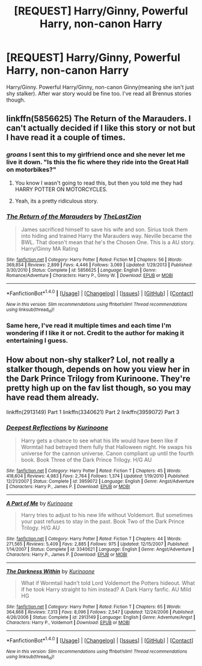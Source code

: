 #+TITLE: [REQUEST] Harry/Ginny, Powerful Harry, non-canon Harry

* [REQUEST] Harry/Ginny, Powerful Harry, non-canon Harry
:PROPERTIES:
:Author: Sciny
:Score: 5
:DateUnix: 1491728803.0
:DateShort: 2017-Apr-09
:FlairText: Request
:END:
Harry/Ginny. Powerful Harry/Ginny, non-canon Ginny(meaning she isn't just shy stalker). After war story would be fine too. I've read all Brennus stories though.


** linkffn(5856625) The Return of the Marauders. I can't actually decided if I like this story or not but I have read it a couple of times.
:PROPERTIES:
:Author: Llian_Winter
:Score: 5
:DateUnix: 1491734716.0
:DateShort: 2017-Apr-09
:END:

*** /groans/ I sent this to my girlfriend once and she never let me live it down. "Is this the fic where they ride into the Great Hall on motorbikes?"
:PROPERTIES:
:Author: Warbandit
:Score: 5
:DateUnix: 1491747804.0
:DateShort: 2017-Apr-09
:END:

**** You know I wasn't going to read this, but then you told me they had HARRY POTTER ON MOTORCYCLES.
:PROPERTIES:
:Author: Full-Paragon
:Score: 3
:DateUnix: 1491757028.0
:DateShort: 2017-Apr-09
:END:


**** Yeah, its a pretty ridiculous story.
:PROPERTIES:
:Author: Llian_Winter
:Score: 1
:DateUnix: 1491749049.0
:DateShort: 2017-Apr-09
:END:


*** [[http://www.fanfiction.net/s/5856625/1/][*/The Return of the Marauders/*]] by [[https://www.fanfiction.net/u/1840011/TheLastZion][/TheLastZion/]]

#+begin_quote
  James sacrificed himself to save his wife and son. Sirius took them into hiding and trained Harry the Marauders way. Neville became the BWL. That doesn't mean that he's the Chosen One. This is a AU story. Harry/Ginny MA Rating
#+end_quote

^{/Site/: [[http://www.fanfiction.net/][fanfiction.net]] *|* /Category/: Harry Potter *|* /Rated/: Fiction M *|* /Chapters/: 56 *|* /Words/: 369,854 *|* /Reviews/: 2,899 *|* /Favs/: 4,446 *|* /Follows/: 3,069 *|* /Updated/: 1/29/2013 *|* /Published/: 3/30/2010 *|* /Status/: Complete *|* /id/: 5856625 *|* /Language/: English *|* /Genre/: Romance/Adventure *|* /Characters/: Harry P., Ginny W. *|* /Download/: [[http://www.ff2ebook.com/old/ffn-bot/index.php?id=5856625&source=ff&filetype=epub][EPUB]] or [[http://www.ff2ebook.com/old/ffn-bot/index.php?id=5856625&source=ff&filetype=mobi][MOBI]]}

--------------

*FanfictionBot*^{1.4.0} *|* [[[https://github.com/tusing/reddit-ffn-bot/wiki/Usage][Usage]]] | [[[https://github.com/tusing/reddit-ffn-bot/wiki/Changelog][Changelog]]] | [[[https://github.com/tusing/reddit-ffn-bot/issues/][Issues]]] | [[[https://github.com/tusing/reddit-ffn-bot/][GitHub]]] | [[[https://www.reddit.com/message/compose?to=tusing][Contact]]]

^{/New in this version: Slim recommendations using/ ffnbot!slim! /Thread recommendations using/ linksub(thread_id)!}
:PROPERTIES:
:Author: FanfictionBot
:Score: 1
:DateUnix: 1491734744.0
:DateShort: 2017-Apr-09
:END:


*** Same here, I've read it multiple times and each time I'm wondering if I like it or not. Credit to the author for making it entertaining I guess.
:PROPERTIES:
:Author: TheOneNate
:Score: 1
:DateUnix: 1491774652.0
:DateShort: 2017-Apr-10
:END:


** How about non-shy stalker? Lol, not really a stalker though, depends on how you view her in the Dark Prince Trilogy from Kurinoone. They're pretty high up on the fav list though, so you may have read them already.

linkffn(2913149) Part 1 linkffn(3340621) Part 2 linkffn(3959072) Part 3
:PROPERTIES:
:Author: ShiroVN
:Score: 1
:DateUnix: 1491760612.0
:DateShort: 2017-Apr-09
:END:

*** [[http://www.fanfiction.net/s/3959072/1/][*/Deepest Reflections/*]] by [[https://www.fanfiction.net/u/1034541/Kurinoone][/Kurinoone/]]

#+begin_quote
  Harry gets a chance to see what his life would have been like if Wormtail had betrayed them fully that Halloween night. He swaps his universe for the cannon universe. Canon compliant up until the fourth book. Book Three of the Dark Prince Trilogy. H/G AU
#+end_quote

^{/Site/: [[http://www.fanfiction.net/][fanfiction.net]] *|* /Category/: Harry Potter *|* /Rated/: Fiction T *|* /Chapters/: 45 *|* /Words/: 418,604 *|* /Reviews/: 4,983 *|* /Favs/: 2,764 *|* /Follows/: 1,374 *|* /Updated/: 1/19/2010 *|* /Published/: 12/21/2007 *|* /Status/: Complete *|* /id/: 3959072 *|* /Language/: English *|* /Genre/: Angst/Adventure *|* /Characters/: Harry P., James P. *|* /Download/: [[http://www.ff2ebook.com/old/ffn-bot/index.php?id=3959072&source=ff&filetype=epub][EPUB]] or [[http://www.ff2ebook.com/old/ffn-bot/index.php?id=3959072&source=ff&filetype=mobi][MOBI]]}

--------------

[[http://www.fanfiction.net/s/3340621/1/][*/A Part of Me/*]] by [[https://www.fanfiction.net/u/1034541/Kurinoone][/Kurinoone/]]

#+begin_quote
  Harry tries to adjust to his new life without Voldemort. But sometimes your past refuses to stay in the past. Book Two of the Dark Prince Trilogy. H/G AU
#+end_quote

^{/Site/: [[http://www.fanfiction.net/][fanfiction.net]] *|* /Category/: Harry Potter *|* /Rated/: Fiction T *|* /Chapters/: 44 *|* /Words/: 271,565 *|* /Reviews/: 5,409 *|* /Favs/: 2,885 *|* /Follows/: 975 *|* /Updated/: 12/15/2007 *|* /Published/: 1/14/2007 *|* /Status/: Complete *|* /id/: 3340621 *|* /Language/: English *|* /Genre/: Angst/Adventure *|* /Characters/: Harry P., James P. *|* /Download/: [[http://www.ff2ebook.com/old/ffn-bot/index.php?id=3340621&source=ff&filetype=epub][EPUB]] or [[http://www.ff2ebook.com/old/ffn-bot/index.php?id=3340621&source=ff&filetype=mobi][MOBI]]}

--------------

[[http://www.fanfiction.net/s/2913149/1/][*/The Darkness Within/*]] by [[https://www.fanfiction.net/u/1034541/Kurinoone][/Kurinoone/]]

#+begin_quote
  What if Wormtail hadn't told Lord Voldemort the Potters hideout. What if he took Harry straight to him instead? A Dark Harry fanfic. AU Mild HG
#+end_quote

^{/Site/: [[http://www.fanfiction.net/][fanfiction.net]] *|* /Category/: Harry Potter *|* /Rated/: Fiction T *|* /Chapters/: 65 *|* /Words/: 364,868 *|* /Reviews/: 7,313 *|* /Favs/: 8,096 *|* /Follows/: 2,547 *|* /Updated/: 12/24/2006 *|* /Published/: 4/26/2006 *|* /Status/: Complete *|* /id/: 2913149 *|* /Language/: English *|* /Genre/: Adventure/Angst *|* /Characters/: Harry P., Voldemort *|* /Download/: [[http://www.ff2ebook.com/old/ffn-bot/index.php?id=2913149&source=ff&filetype=epub][EPUB]] or [[http://www.ff2ebook.com/old/ffn-bot/index.php?id=2913149&source=ff&filetype=mobi][MOBI]]}

--------------

*FanfictionBot*^{1.4.0} *|* [[[https://github.com/tusing/reddit-ffn-bot/wiki/Usage][Usage]]] | [[[https://github.com/tusing/reddit-ffn-bot/wiki/Changelog][Changelog]]] | [[[https://github.com/tusing/reddit-ffn-bot/issues/][Issues]]] | [[[https://github.com/tusing/reddit-ffn-bot/][GitHub]]] | [[[https://www.reddit.com/message/compose?to=tusing][Contact]]]

^{/New in this version: Slim recommendations using/ ffnbot!slim! /Thread recommendations using/ linksub(thread_id)!}
:PROPERTIES:
:Author: FanfictionBot
:Score: 1
:DateUnix: 1491760641.0
:DateShort: 2017-Apr-09
:END:
